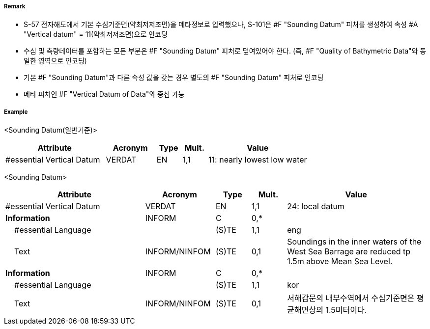 // tag::SoundingDatum[]
===== Remark
- S-57 전자해도에서 기본 수심기준면(약최저저조면)을 메타정보로 입력했으나, S-101은 #F "Sounding Datum" 피처를 생성하여 속성 #A "Vertical datum" = 11(약최저저조면)으로 인코딩 
- 수심 및 측량데이터를 포함하는 모든 부분은 #F "Sounding Datum" 피처로 덮여있어야 한다.
  (즉, #F "Quality of Bathymetric Data"와 동일한 영역으로 인코딩)
- 기본 #F "Sounding Datum"과 다른 속성 값을 갖는 경우 별도의 #F "Sounding Datum" 피처로 인코딩
- 메타 피처인 #F "Vertical Datum of Data"와 중첩 가능

===== Example

<Sounding Datum(일반기준)>
[cols="20,10,5,5,20", options="header"]
|===
|Attribute |Acronym |Type |Mult. |Value
|#essential Vertical Datum|VERDAT|EN|1,1| 11: nearly lowest low water
|===

<Sounding Datum>
[cols="20,10,5,5,20", options="header"]
|===
|Attribute |Acronym |Type |Mult. |Value
|#essential Vertical Datum|VERDAT|EN|1,1| 24: local datum
|**Information**|INFORM|C|0,*| 
|    #essential Language||(S)TE|1,1| eng
|    Text|INFORM/NINFOM|(S)TE|0,1| Soundings in the inner waters of the West Sea Barrage are reduced tp 1.5m above Mean Sea Level.
|**Information**|INFORM|C|0,*| 
|    #essential Language||(S)TE|1,1| kor
|    Text|INFORM/NINFOM|(S)TE|0,1| 서해갑문의 내부수역에서 수심기준면은 평균해면상의 1.5미터이다.
|===

// end::SoundingDatum[]
